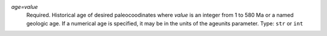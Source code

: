 `age=value`
    Required. Historical age of desired paleocoodinates where `value` is an integer from 1 to 580 Ma or a named geologic age. If a numerical age is specified, it may be in the units of the ageunits parameter. Type: ``str`` or ``int``
